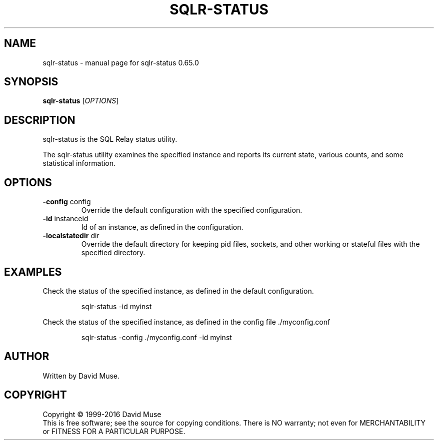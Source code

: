 .\" DO NOT MODIFY THIS FILE!  It was generated by help2man 1.47.3.
.TH SQLR-STATUS "8" "January 2016" "SQL Relay" "System Administration Utilities"
.SH NAME
sqlr-status \- manual page for sqlr-status 0.65.0
.SH SYNOPSIS
.B sqlr-status
[\fI\,OPTIONS\/\fR]
.SH DESCRIPTION
sqlr\-status is the SQL Relay status utility.
.PP
The sqlr\-status utility examines the specified instance and reports its current state, various counts, and some statistical information.
.SH OPTIONS
.TP
\fB\-config\fR config
Override the default configuration with the
specified configuration.
.TP
\fB\-id\fR instanceid
Id of an instance, as defined in the
configuration.
.TP
\fB\-localstatedir\fR dir
Override the default directory for keeping
pid files, sockets, and other working or
stateful files with the specified
directory.
.SH EXAMPLES
Check the status of the specified instance, as defined in the default
configuration.
.IP
sqlr\-status \-id myinst
.PP
Check the status of the specified instance, as defined in the config file
\&./myconfig.conf
.IP
sqlr\-status \-config ./myconfig.conf \-id myinst
.SH AUTHOR
Written by David Muse.
.SH COPYRIGHT
Copyright \(co 1999\-2016 David Muse
.br
This is free software; see the source for copying conditions.  There is NO
warranty; not even for MERCHANTABILITY or FITNESS FOR A PARTICULAR PURPOSE.
